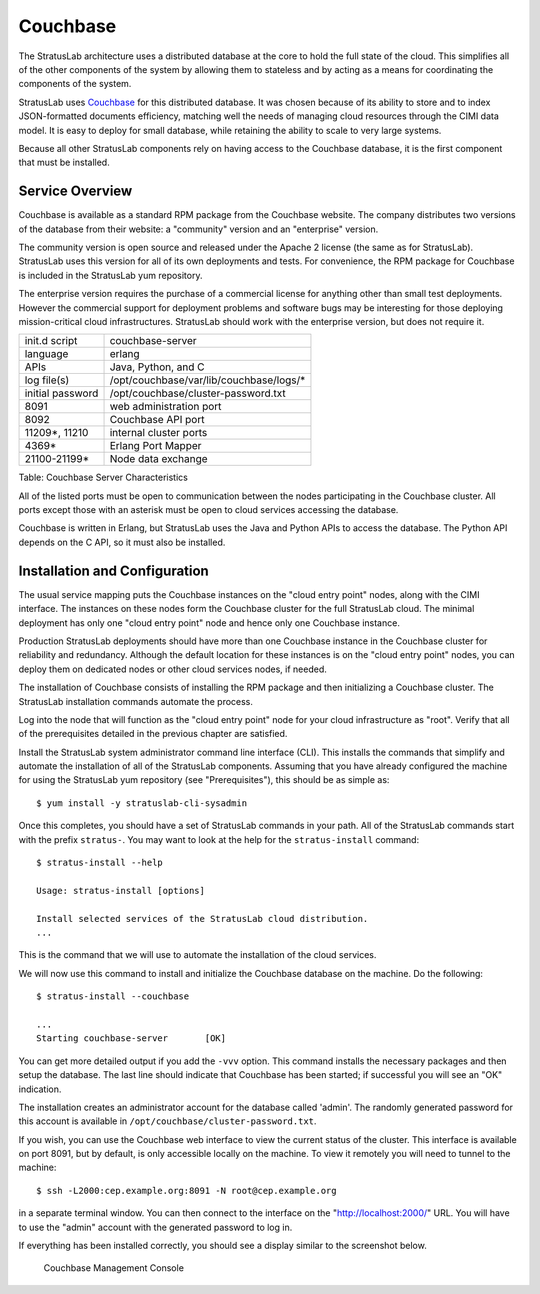 Couchbase
=========

The StratusLab architecture uses a distributed database at the core to
hold the full state of the cloud. This simplifies all of the other
components of the system by allowing them to stateless and by acting as
a means for coordinating the components of the system.

StratusLab uses `Couchbase <http://couchbase.com>`__ for this
distributed database. It was chosen because of its ability to store and
to index JSON-formatted documents efficiency, matching well the needs of
managing cloud resources through the CIMI data model. It is easy to
deploy for small database, while retaining the ability to scale to very
large systems.

Because all other StratusLab components rely on having access to the
Couchbase database, it is the first component that must be installed.

Service Overview
----------------

Couchbase is available as a standard RPM package from the Couchbase
website. The company distributes two versions of the database from their
website: a "community" version and an "enterprise" version.

The community version is open source and released under the Apache 2
license (the same as for StratusLab). StratusLab uses this version for
all of its own deployments and tests. For convenience, the RPM package
for Couchbase is included in the StratusLab yum repository.

The enterprise version requires the purchase of a commercial license for
anything other than small test deployments. However the commercial
support for deployment problems and software bugs may be interesting for
those deploying mission-critical cloud infrastructures. StratusLab
should work with the enterprise version, but does not require it.

+--------------------+--------------------------------------------+
| init.d script      | couchbase-server                           |
+--------------------+--------------------------------------------+
| language           | erlang                                     |
+--------------------+--------------------------------------------+
| APIs               | Java, Python, and C                        |
+--------------------+--------------------------------------------+
| log file(s)        | /opt/couchbase/var/lib/couchbase/logs/\*   |
+--------------------+--------------------------------------------+
| initial password   | /opt/couchbase/cluster-password.txt        |
+--------------------+--------------------------------------------+
| 8091               | web administration port                    |
+--------------------+--------------------------------------------+
| 8092               | Couchbase API port                         |
+--------------------+--------------------------------------------+
| 11209\*, 11210     | internal cluster ports                     |
+--------------------+--------------------------------------------+
| 4369\*             | Erlang Port Mapper                         |
+--------------------+--------------------------------------------+
| 21100-21199\*      | Node data exchange                         |
+--------------------+--------------------------------------------+

Table: Couchbase Server Characteristics

All of the listed ports must be open to communication between the nodes
participating in the Couchbase cluster. All ports except those with an
asterisk must be open to cloud services accessing the database.

Couchbase is written in Erlang, but StratusLab uses the Java and Python
APIs to access the database. The Python API depends on the C API, so it
must also be installed.

Installation and Configuration
------------------------------

The usual service mapping puts the Couchbase instances on the "cloud
entry point" nodes, along with the CIMI interface. The instances on
these nodes form the Couchbase cluster for the full StratusLab cloud.
The minimal deployment has only one "cloud entry point" node and hence
only one Couchbase instance.

Production StratusLab deployments should have more than one Couchbase
instance in the Couchbase cluster for reliability and redundancy.
Although the default location for these instances is on the "cloud entry
point" nodes, you can deploy them on dedicated nodes or other cloud
services nodes, if needed.

The installation of Couchbase consists of installing the RPM package and
then initializing a Couchbase cluster. The StratusLab installation
commands automate the process.

Log into the node that will function as the "cloud entry point" node for
your cloud infrastructure as "root". Verify that all of the
prerequisites detailed in the previous chapter are satisfied.

Install the StratusLab system administrator command line interface
(CLI). This installs the commands that simplify and automate the
installation of all of the StratusLab components. Assuming that you have
already configured the machine for using the StratusLab yum repository
(see "Prerequisites"), this should be as simple as:

::

    $ yum install -y stratuslab-cli-sysadmin

Once this completes, you should have a set of StratusLab commands in
your path. All of the StratusLab commands start with the prefix
``stratus-``. You may want to look at the help for the
``stratus-install`` command:

::

    $ stratus-install --help

    Usage: stratus-install [options]

    Install selected services of the StratusLab cloud distribution.
    ...

This is the command that we will use to automate the installation of the
cloud services.

We will now use this command to install and initialize the Couchbase
database on the machine. Do the following:

::

    $ stratus-install --couchbase

    ...
    Starting couchbase-server       [OK]

You can get more detailed output if you add the ``-vvv`` option. This
command installs the necessary packages and then setup the database. The
last line should indicate that Couchbase has been started; if successful
you will see an "OK" indication.

The installation creates an administrator account for the database
called 'admin'. The randomly generated password for this account is
available in ``/opt/couchbase/cluster-password.txt``.

If you wish, you can use the Couchbase web interface to view the current
status of the cluster. This interface is available on port 8091, but by
default, is only accessible locally on the machine. To view it remotely
you will need to tunnel to the machine:

::

    $ ssh -L2000:cep.example.org:8091 -N root@cep.example.org

in a separate terminal window. You can then connect to the interface on
the "http://localhost:2000/" URL. You will have to use the "admin"
account with the generated password to log in.

If everything has been installed correctly, you should see a display
similar to the screenshot below.

.. figure:: images/screenshot-couchbase-mgt-console.png
   :alt: Couchbase Management Console

   Couchbase Management Console

